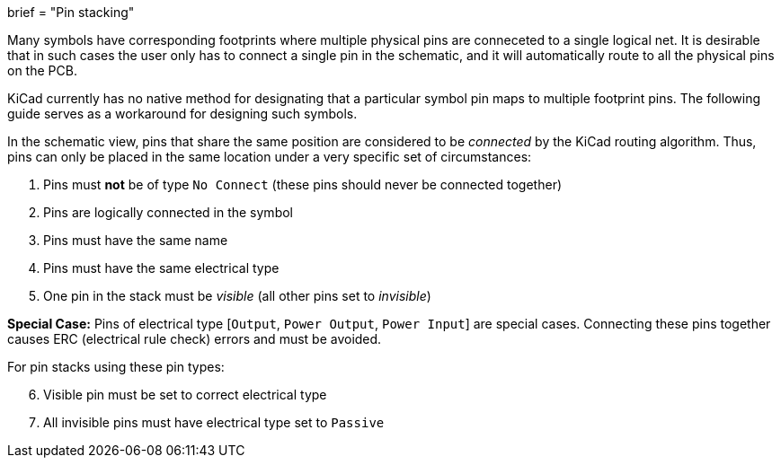 +++
brief = "Pin stacking"
+++

Many symbols have corresponding footprints where multiple physical pins are conneceted to a single logical net. It is desirable that in such cases the user only has to connect a single pin in the schematic, and it will automatically route to all the physical pins on the PCB.

KiCad currently has no native method for designating that a particular symbol pin maps to multiple footprint pins. The following guide serves as a workaround for designing such symbols.

In the schematic view, pins that share the same position are considered to be _connected_ by the KiCad routing algorithm. Thus, pins can only be placed in the same location under a very specific set of circumstances:

1. Pins must *not* be of type `No Connect` (these pins should never be connected together)
1. Pins are logically connected in the symbol
1. Pins must have the same name
1. Pins must have the same electrical type
1. One pin in the stack must be _visible_ (all other pins set to _invisible_)

**Special Case:** Pins of electrical type [`Output`, `Power Output`, `Power Input`] are special cases. Connecting these pins together causes ERC (electrical rule check) errors and must be avoided.

For pin stacks using these pin types:
[start=6]
1. Visible pin must be set to correct electrical type
1. All invisible pins must have electrical type set to `Passive`